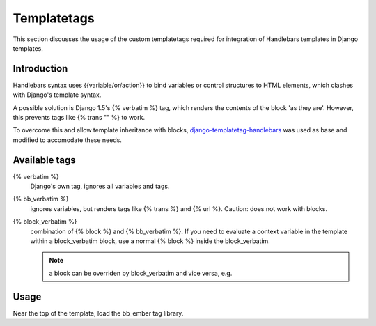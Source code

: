 Templatetags
============

This section discusses the usage of the custom templatetags required
for integration of Handlebars templates in Django templates.

Introduction
------------

Handlebars syntax uses \{\{variable/or/action\}\} to bind variables 
or control structures to HTML elements, which clashes with Django\'s
template syntax.

A possible solution is Django 1.5\'s \{% verbatim %\} tag, which renders the
contents of the block \'as they are\'. However, this prevents tags like
\{% trans \"\" %\} to work.

To overcome this and allow template inheritance with blocks, `django-templatetag-handlebars`_ was used as base and modified
to accomodate these needs.

.. _django-templatetag-handlebars: https://github.com/makinacorpus/django-templatetag-handlebars/


Available tags
--------------

\{% verbatim %\}
  Django's own tag, ignores all variables and tags.
  
\{% bb_verbatim %\}
  ignores variables, but renders tags like \{% trans %\}
  and \{% url %\}. Caution: does not work with blocks.
  
\{% block_verbatim %\}
  combination of \{% block %\} and \{% bb_verbatim %\}.
  If you need to evaluate a context variable in the template within a block_verbatim block, use a normal \{% block %\} inside the block_verbatim.

  .. note:: a block can be overriden by block_verbatim and vice versa, e.g.

  .. code-block:: html
     :linenos:
      <!-- base.html -->
      {% block foo %}
          Base content.
      {% endblock %}

  .. code-block:: html
     :linenos:
      <!-- child.html -->
      {% block_verbatim foo %}
          Overriden block.
      {% endblock %}


Usage
-----

Near the top of the template, load the bb_ember tag library.